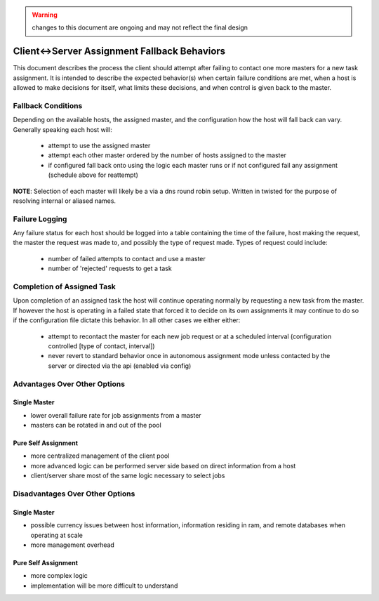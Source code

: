 .. This file is part of PyFarm.
.. Copyright (C) 2008-2013 Oliver Palmer
..
.. PyFarm is free software: you can redistribute it and/or modify
.. it under the terms of the GNU Lesser General Public License as published by
.. the Free Software Foundation, either version 3 of the License, or
.. at your option, any later version.
..
.. PyFarm is distributed in the hope that it will be useful,
.. but WITHOUT ANY WARRANTY; without even the implied warranty of
.. MERCHANTABILITY or FITNESS FOR A PARTICULAR PURPOSE.  See the
.. GNU Lesser General Public License for more details.
..
.. You should have received a copy of the GNU Lesser General Public License
.. along with PyFarm.  If not, see <http://www.gnu.org/licenses/>.

.. warning::
    changes to this document are ongoing and may not reflect the final design


Client<->Server Assignment Fallback Behaviors
=============================================

This document describes the process the client should attempt after failing to
contact one more masters for a new task assignment.  It is intended to describe
the expected behavior(s) when certain failure conditions are met, when a host
is allowed to make decisions for itself, what limits these decisions, and when
control is given back to the master.


Fallback Conditions
-------------------
Depending on the available hosts, the assigned master, and the configuration
how the host will fall back can vary.  Generally speaking each host will:
    * attempt to use the assigned master
    * attempt each other master ordered by the number of hosts assigned to
      the master
    * if configured fall back onto using the logic each master runs or if not
      configured fail any assignment (schedule above for reattempt)
.. image:: img/client-server_assignment_behaviors_01.png

**NOTE**: Selection of each master will likely be a via a dns round robin
setup.  Written in twisted for the purpose of resolving internal or aliased
names.


Failure Logging
---------------
Any failure status for each host should be logged into a table containing
the time of the failure, host making the request, the master the request
was made to, and possibly the type of request made.  Types of request could
include:
    * number of failed attempts to contact and use a master
    * number of 'rejected' requests to get a task


Completion of Assigned Task
---------------------------
Upon completion of an assigned task the host will continue operating
normally by requesting a new task from the master.  If however the host is
operating in a failed state that forced it to decide on its own assignments it
may continue to do so if the configuration file dictate this behavior.  In all
other cases we either either:
    * attempt to recontact the master for each new job request or at a scheduled
      interval (configuration controlled [type of contact, interval])
    * never revert to standard behavior once in autonomous assignment mode
      unless contacted by the server or directed via the api (enabled via config)

Advantages Over Other Options
-----------------------------
Single Master
+++++++++++++
* lower overall failure rate for job assignments from a master
* masters can be rotated in and out of the pool

Pure Self Assignment
++++++++++++++++++++
* more centralized management of the client pool
* more advanced logic can be performed server side based on direct information
  from a host
* client/server share most of the same logic necessary to select jobs

Disadvantages Over Other Options
--------------------------------
Single Master
+++++++++++++
* possible currency issues between host information, information residing
  in ram, and remote databases when operating at scale
* more management overhead

Pure Self Assignment
++++++++++++++++++++
* more complex logic
* implementation will be more difficult to understand